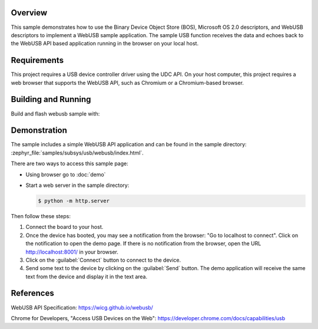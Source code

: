 .. zephyr:code-sample:: webusb
   :name: WebUSB
   :relevant-api: usbd_api

   Receive and echo data from a web page using WebUSB API.

Overview
********

This sample demonstrates how to use the Binary Device Object Store (BOS),
Microsoft OS 2.0 descriptors, and WebUSB descriptors to implement a WebUSB
sample application. The sample USB function receives the data and echoes back
to the WebUSB API based application running in the browser on your local host.

Requirements
************

This project requires a USB device controller driver using the UDC API.
On your host computer, this project requires a web browser that supports the
WebUSB API, such as Chromium or a Chromium-based browser.

Building and Running
********************

Build and flash webusb sample with:

.. zephyr-app-commands::
   :zephyr-app: samples/subsys/usb/webusb
   :board: <board to use>
   :goals: flash
   :compact:

Demonstration
*************

The sample includes a simple WebUSB API application and can be found in the
sample directory: :zephyr_file:`samples/subsys/usb/webusb/index.html`.

There are two ways to access this sample page:

* Using browser go to :doc:`demo`

* Start a web server in the sample directory:

  .. code-block:: console

     $ python -m http.server

Then follow these steps:

#. Connect the board to your host.

#. Once the device has booted, you may see a notification from the browser: "Go
   to localhost to connect". Click on the notification to open the demo page.  If
   there is no notification from the browser, open the URL http://localhost:8001/
   in your browser.

#. Click on the :guilabel:`Connect` button to connect to the device.

#. Send some text to the device by clicking on the :guilabel:`Send` button.
   The demo application will receive the same text from the device and display
   it in the text area.

References
***********

WebUSB API Specification:
https://wicg.github.io/webusb/

Chrome for Developers, "Access USB Devices on the Web":
https://developer.chrome.com/docs/capabilities/usb
